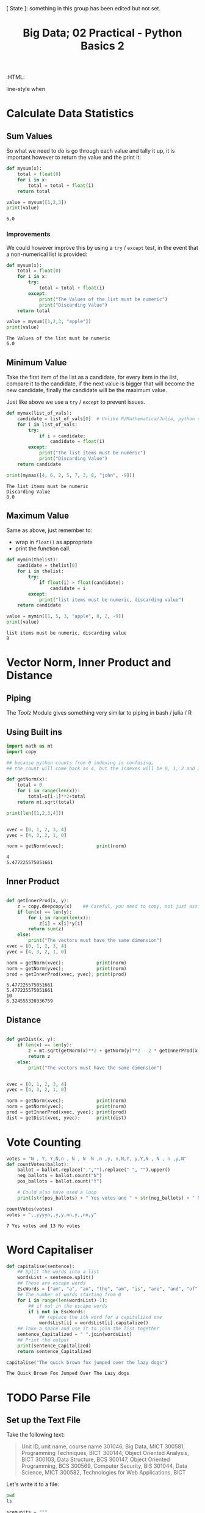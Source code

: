 #+TITLE: Big Data; 02 Practical - Python Basics 2
:CONFIG:
# #+STARTUP: latexpreview
#+INFOJS_OPT: view:showall toc:3
#+PLOT: title:"Citas" ind:1 deps:(3) type:2d with:histograms set:"yrange [0:]"
#+OPTIONS: tex:t
#+TODO: TODO IN-PROGRESS WAITING DONE
#+CATEGORY: TAD
:HTML:
#+INFOJS_OPT: view:info toc:3
#+HTML_HEAD_EXTRA:      [ State ]: something in this group has been edited but not set.
   line-style when
    # you want that feature
#+CSL_STYLE: /home/ryan/Templates/CSL/nature.csl
:END:
:PYTHON:
#+PROPERTY: header-args:python :session BIGDATAMain :dir ./ :cache yes :eval never-export :exports both :results output
# exports: both (or code or whatever)
# results: table (or output or whatever)
:END:
:SlowDown:
# #+STARTUP: latexpreview
#+LATEX_HEADER: \usepackage{/home/ryan/Dropbox/profiles/Templates/LaTeX/ScreenStyle}
# #+LATEX_HEADER: \twocolumn
# [[/home/ryan/Dropbox/profiles/Templates/LaTeX/ScreenStyl   [ State ]: EDITED, shown value does not take effect until you set or save it.
:END:

* Calculate Data Statistics

** Sum Values
So what we need to do is go through each value and tally it up, it is important
however to return the value and the print it:

#+begin_src python
def mysum(x):
    total = float(0)
    for i in x:
        total = total + float(i)
    return total

value = mysum([1,2,3])
print(value)
#+end_src

#+RESULTS[09854f20420c9d1ea7c46194294b491ba170ef14]:
: 6.0

*** Improvements

We could however improve this by using a =try= / =except= test, in the event
that a non-numerical list is provided:

#+begin_src python
def mysum(x):
    total = float(0)
    for i in x:
        try:
            total = total + float(i)
        except:
            print("The Values of the list must be numeric")
            print("Discarding Value")
    return total

value = mysum([1,2,3, "apple"])
print(value)
#+end_src

#+RESULTS[b0be94d0245bb61ce148093311ba1a95cdad7f76]:
: The Values of the list must be numeric
: 6.0
** Minimum Value

Take the first item of the list as a candidate, for every item in the list, compare it to the candidate, if the next value is bigger that will become the new candidate, finally the candidate will be the maximum value.

Just like above we use a =try= / =except= to prevent issues.

#+begin_src python
def mymax(list_of_vals):
    candidate = list_of_vals[0]  # Unlike R/Mathematica/Julia, python starts from 0.
    for i in list_of_vals:
        try:
            if i > candidate:
                candidate = float(i)
        except:
            print("The list items must be numeric")
            print("Discarding Value")
    return candidate

print(mymax([4, 6, 2, 5, 7, 3, 8, "john", -9]))
#+end_src

#+RESULTS[d9a918a92fd085f0a2930c4f7453b2bff16a27e8]:
: The list items must be numeric
: Discarding Value
: 8.0

** Maximum Value

Same as above, just remember to:

- wrap in =float()= as appropriate
- print the function call.


#+begin_src python
def mymin(thelist):
    candidate = thelist[0]
    for i in thelist:
        try:
            if float(i) > float(candidate):
                candidate = i
        except:
            print("list items must be numeric, discarding value")
    return candidate

value = mymin([1, 5, 3, "apple", 8, 2, -9])
print(value)
#+end_src

#+RESULTS[8f2d0f5538f058b50f2dd62a00b527447541c598]:
: list items must be numeric, discarding value
: 8

* Vector Norm, Inner Product and Distance
** Piping
The /Toolz/ Module gives something very similar to piping in bash / julia / R
** Using Built ins
#+begin_src python
import math as mt
import copy

## because python counts from 0 indexing is confusing,
## the count will come back as 4, but the indexes will be 0, 1, 2 and 3.

def getNorm(x):
    total = 0
    for i in range(len(x)):
        total=x[i-1]**2+total
    return mt.sqrt(total)

print(len([1,2,3,4]))


xvec = [0, 1, 2, 3, 4]
yvec = [4, 3, 2, 1, 0]

norm = getNorm(xvec);            print(norm)
#+end_src

#+RESULTS[66db8060093765fd412603b4e7791db6ec095b8b]:
: 4
: 5.477225575051661

** Inner Product
#+begin_src python

def getInnerProd(x, y):
    z = copy.deepcopy(x)    ## Careful, you need to copy, not just assign
    if len(x) == len(y):
        for i in range(len(x)):
            z[i] = x[i]*y[i]
        return sum(z)
    else:
        print("The vectors must have the same dimension")
xvec = [0, 1, 2, 3, 4]
yvec = [4, 3, 2, 1, 0]

norm = getNorm(xvec);            print(norm)
norm = getNorm(yvec);            print(norm)
prod = getInnerProd(xvec, yvec); print(prod)
#+end_src

#+RESULTS[4a669b1d5cd377a0e367e900faeb93be24e17688]:
: 5.477225575051661
: 5.477225575051661
: 10
: 6.324555320336759

** Distance
#+begin_src python

def getDist(x, y):
    if len(x) == len(y):
        z = mt.sqrt(getNorm(x)**2 + getNorm(y)**2 - 2 * getInnerProd(x, y))
        return z
    else:
        print("The vectors must have the same dimension")


xvec = [0, 1, 2, 3, 4]
yvec = [4, 3, 2, 1, 0]

norm = getNorm(xvec);            print(norm)
norm = getNorm(yvec);            print(norm)
prod = getInnerProd(xvec, yvec); print(prod)
dist = getDist(xvec, yvec);      print(dist)

#+end_src

* Vote Counting

#+begin_src python
votes = "N , Y, Y,N,n , N , N  N ,n ,y, n,N,Y, y,Y,N , N , n ,y,N"
def countVotes(ballot):
    ballot = ballot.replace(",","").replace(" ", "").upper()
    neg_ballots = ballot.count("N")
    pos_ballots = ballot.count("Y")

    # Could also have used a loop
    print(str(pos_ballots) + " Yes votes and " + str(neg_ballots) + " No votes")

countVotes(votes)
votes = ",,yyyyn,,y,y,nn,y,,nn,y"
#+end_src

#+RESULTS[769d81700bb0fe64c9cfcbe59254d39b16892213]:
: 7 Yes votes and 13 No votes

* Word Capitaliser
#+begin_src python
def capitalise(sentence):
    ## Split the words into a list
    wordsList = sentence.split()
    ## These are escape words
    EscWords = ["am", "a", "an", "the", "am", "is", "are", "and", "of", "in", "on", "with", "from", "to"]
    ## The number of words starting from 0
    for i in range(len(wordsList)-1):
        ## if not in the escape words
        if i not in EscWords:
            ## replace the ith word for a capitalized one
            wordsList[i] = wordsList[i].capitalize()
    ## Take a space and use it to join the list together
    sentence_Capitalized = " ".join(wordsList)
    ## Print the output
    print(sentence_Capitalized)
    return sentence_Capitalized

capitalise("The quick brown fox jumped over the lazy dogs")
#+end_src

#+RESULTS[81a994cb77b1d20a90230bafe39bf47128775771]:
: The Quick Brown Fox Jumped Over The Lazy dogs

* TODO Parse File

** Set up the Text File

Take the following text:
#+begin_quote
Unit ID, unit name, course name
301046, Big Data, MICT
300581, Programming Techniques, BICT
300144, Object Oriented Analysis, BICT
300103, Data Structure, BCS
300147, Object Oriented Programming, BCS
300569, Computer Security, BIS
301044, Data Science, MICT
300582, Technologies for Web Applications, BICT
#+end_quote

Let's write it to a file:

#+begin_src bash
pwd
ls
#+end_src

#+RESULTS:
| /home/ryan/DataSci/BigData/Practicals |
| 02_Practical_2-Python_Basics-II.html  |
| 02_Practical_2-Python_Basics-II.org   |

#+begin_src python
scemunits = """
Unit ID, unit name, course name
301046, Big Data, MICT
300581, Programming Techniques, BICT
300144, Object Oriented Analysis, BICT
300103, Data Structure, BCS
300147, Object Oriented Programming, BCS
300569, Computer Security, BIS
301044, Data Science, MICT
300582, Technologies for Web Applications, BICT
"""



f = open('scemunits.txt', "w")

for i in scemunits.split('\n'):
    f.writelines(i+'\n')

f.close()
#+end_src

#+RESULTS[2da7d03a76835d57d4add6b9b866ac95e02d533a]:

Observe that:

1. The ~"""~ are necessary for new line strings
2. The ~open(file, w)~ will write over any pre-existing file (like ~>~ in ~bash~)
   1. usint ~open(file,a)~ would append to a file (like ~>>~ in ~bash~)
3. Nothing is written to disk until apter ~f.close()~, that's when the changes go from memory to disk.


* TODO Parse Dictionary
* TODO grep
* TODO Top 10 Words
